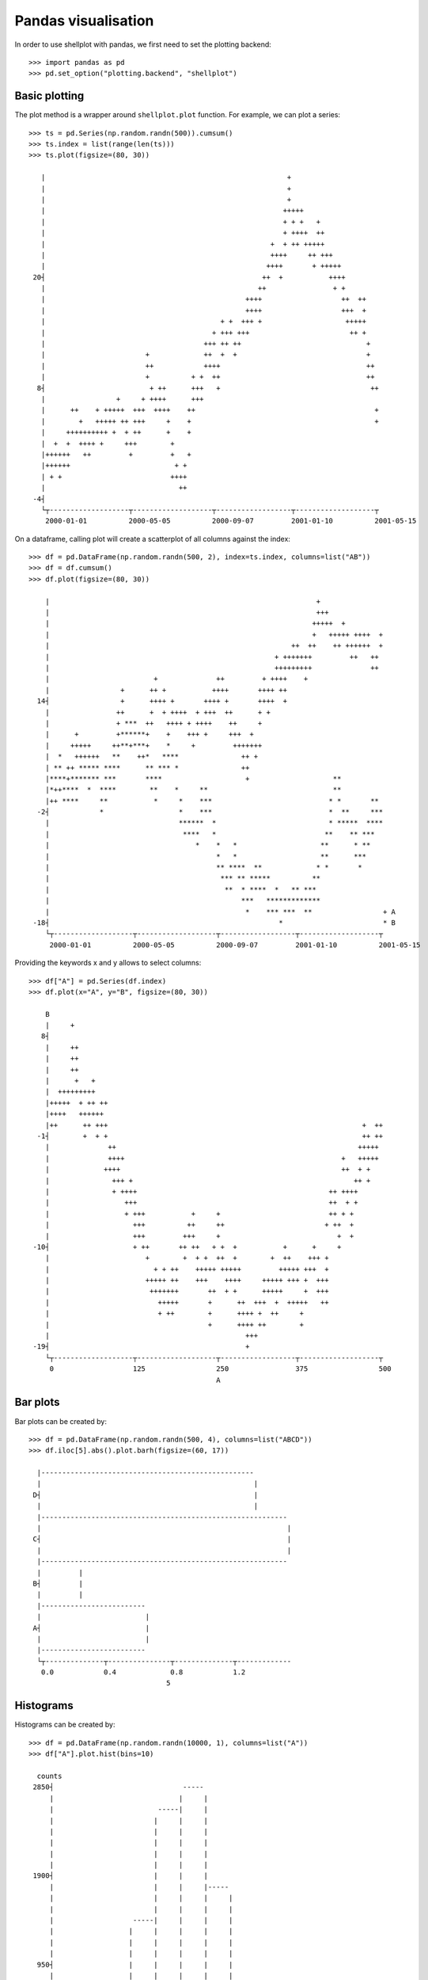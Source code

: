 Pandas visualisation
================================================================================

In order to use shellplot with pandas, we first need to set the plotting backend::


	>>> import pandas as pd
	>>> pd.set_option("plotting.backend", "shellplot")


Basic plotting
--------------------------------------------------------------------------------

The plot method is a wrapper around ``shellplot.plot`` function. For example, we can plot a series::


	>>> ts = pd.Series(np.random.randn(500)).cumsum()
	>>> ts.index = list(range(len(ts)))
	>>> ts.plot(figsize=(80, 30))

	   |                                                          +
	   |                                                          +
	   |                                                          +
	   |                                                         +++++
	   |                                                         + + +   +
	   |                                                         + ++++  ++
	   |                                                      +  + ++ +++++
	   |                                                      ++++     ++ +++
	   |                                                     ++++       + +++++
	 20┤                                                    ++  +           ++++
	   |                                                   ++                + +
	   |                                                ++++                   ++  ++
	   |                                                ++++                   +++  +
	   |                                          + +  +++ +                    +++++
	   |                                        + +++ +++                        ++ +
	   |                                      +++ ++ ++                              +
	   |                        +             ++  +  +                               +
	   |                        ++            ++++                                   ++
	   |                        +          + +  ++                                   ++
	  8┤                         + ++      +++   +                                    ++
	   |                 +     + ++++      +++
	   |      ++    + +++++  +++  ++++    ++                                           +
	   |        +   +++++ ++ +++     +    +                                            +
	   |     ++++++++++ +  + ++      +    +
	   |  +  +  ++++ +     +++        +
	   |++++++   ++         +         +   +
	   |++++++                         + +
	   | + +                          ++++
	   |                                ++
	 -4┤
	   └┬-------------------┬-------------------┬------------------┬-------------------┬
	    2000-01-01          2000-05-05          2000-09-07         2001-01-10          2001-05-15



On a dataframe, calling plot will create a scatterplot of all columns against the index::


	>>> df = pd.DataFrame(np.random.randn(500, 2), index=ts.index, columns=list("AB"))
	>>> df = df.cumsum()
	>>> df.plot(figsize=(80, 30))

	    |                                                                +
	    |                                                                +++
	    |                                                               +++++  +
	    |                                                               +   +++++ ++++  +
	    |                                                          ++  ++    ++ ++++++  +
	    |                                                      + +++++++         ++   ++
	    |                                                      +++++++++              ++
	    |                         +              ++         + ++++    +
	    |                 +      ++ +           ++++       ++++ ++
	  14┤                 +      ++++ +       ++++ +       ++++  +
	    |                ++      +  + ++++  + +++  ++      + +
	    |                + ***  ++   ++++ + ++++    ++     +
	    |      +         +******+    +    +++ +     +++  +
	    |     +++++     ++**+***+    *     +         +++++++
	    |  *   ++++++   **    ++*   ****               ++ +
	    | ** ++ ***** ****      ** *** *               ++
	    |****+******* ***       ****                    +                    **
	    |*++****  *  ****        **    *     **                              **
	    |++ ****     **           *     *    ***                            * *       **
	  -2┤            *                  *    ***                            *  **     ***
	    |                               ******  *                           * *****  ****
	    |                                ****   *                          **    ** ***
	    |                                   *    *   *                    **      * **
	    |                                        *   *                    **      ***
	    |                                        ** ****  **             * *       *
	    |                                         *** ** *****          **
	    |                                          **  * ****  *   ** ***
	    |                                              ***   *************
	    |                                               *    *** ***  **                 + A
	 -18┤                                                       *                        * B
	    └┬-------------------┬-------------------┬------------------┬-------------------┬
	     2000-01-01          2000-05-05          2000-09-07         2001-01-10          2001-05-15



Providing the keywords x and y allows to select columns::


	>>> df["A"] = pd.Series(df.index)
	>>> df.plot(x="A", y="B", figsize=(80, 30))

	    B
	    |     +
	   8┤
	    |     ++
	    |     ++
	    |     ++
	    |      +   +
	    |  +++++++++
	    |+++++  + ++ ++
	    |++++   ++++++
	    |++      ++ +++                                                             +  ++
	  -1┤        +  + +                                                             ++ ++
	    |              ++                                                          +++++
	    |              ++++                                                    +   +++++
	    |             ++++                                                     ++  + +
	    |               +++ +                                                     ++ +
	    |               + ++++                                              ++ ++++
	    |                  +++                                              ++  + +
	    |                  + +++           +     +                          ++ + +
	    |                    +++          ++     ++                        + ++  +
	    |                    +++         +++     +                            +  +
	 -10┤                    + ++       ++ ++   + +  +           +      +     +
	    |                       +        +  + +  ++  +        +  ++    +++ +
	    |                         + + ++    +++++ +++++         +++++ +++  +
	    |                       +++++ ++    +++    ++++     +++++ +++ +  +++
	    |                        +++++++       ++  + +      +++++     +  +++
	    |                          +++++       +      ++  +++  +  +++++   ++
	    |                          + ++        +      ++++ +  ++     +
	    |                                      +      ++++ ++        +
	    |                                               +++
	 -19┤                                               +
	    └┬-------------------┬-------------------┬------------------┬-------------------┬
	     0                   125                 250                375                 500
	                                             A


Bar plots
--------------------------------------------------------------------------------

Bar plots can be created by::


	>>> df = pd.DataFrame(np.random.randn(500, 4), columns=list("ABCD"))
	>>> df.iloc[5].abs().plot.barh(figsize=(60, 17))

	  |---------------------------------------------------
	  |                                                   |
	 D┤                                                   |
	  |                                                   |
	  |-----------------------------------------------------------
	  |                                                           |
	 C┤                                                           |
	  |                                                           |
	  |-----------------------------------------------------------
	  |         |
	 B┤         |
	  |         |
	  |-------------------------
	  |                         |
	 A┤                         |
	  |                         |
	  |-------------------------
	  └┬--------------┬---------------┬--------------┬-------------
	   0.0            0.4             0.8            1.2
	                                 5


Histograms
--------------------------------------------------------------------------------

Histograms can be created by::


	>>> df = pd.DataFrame(np.random.randn(10000, 1), columns=list("A"))
	>>> df["A"].plot.hist(bins=10)

	  counts
	 2850┤                               -----
	     |                              |     |
	     |                         -----|     |
	     |                        |     |     |
	     |                        |     |     |
	     |                        |     |     |
	     |                        |     |     |
	     |                        |     |     |
	 1900┤                        |     |     |
	     |                        |     |     |-----
	     |                        |     |     |     |
	     |                        |     |     |     |
	     |                   -----|     |     |     |
	     |                  |     |     |     |     |
	     |                  |     |     |     |     |
	     |                  |     |     |     |     |
	  950┤                  |     |     |     |     |
	     |                  |     |     |     |     |
	     |                  |     |     |     |     |
	     |                  |     |     |     |     |-----
	     |             -----|     |     |     |     |     |
	     |            |     |     |     |     |     |     |
	     |            |     |     |     |     |     |     |
	     |       -----|     |     |     |     |     |     |-----
	    0┤ -----|     |     |     |     |     |     |     |     |-----
	     └┬--------------┬--------------┬--------------┬--------------┬---------
	      -4             -2             0              2              4
	                                         A


Box plots
--------------------------------------------------------------------------------

Box plots can be created by::


	>>> df = pd.DataFrame(np.random.rand(10, 4), columns=list("ABCD"))
	>>> df.plot.box(figsize=(80, 27))

	  |
	  |             ------------------------------------------------------
	  |     |      |                        |                             |   |
	 D┤     |------|                        |                             |---|
	  |     |      |                        |                             |   |
	  |             ------------------------------------------------------
	  |
	  |
	  |                           -----------------
	  |            |             |        |        |                                  |
	 C┤            |-------------|        |        |----------------------------------|
	  |            |             |        |        |                                  |
	  |                           -----------------
	  |
	  |                  -------------------------------------------
	  |  |              |                  |                        |                |
	 B┤  |--------------|                  |                        |----------------|
	  |  |              |                  |                        |                |
	  |                  -------------------------------------------
	  |
	  |
	  |                    ----------------------------------------------
	  |     |             |                                     |        |            |
	 A┤     |-------------|                                     |        |------------|
	  |     |             |                                     |        |            |
	  |                    ----------------------------------------------
	  |
	  └┬-------------------┬-------------------┬------------------┬-------------------┬
	   0.0                 0.23                0.46               0.69                0.92



Scatter plots
--------------------------------------------------------------------------------

Scatter plots can be created by::


	>>> df = pd.DataFrame(np.random.rand(50, 2), columns=["a", "b"])
	>>> df["c"] = df["a"] > 0.5
	>>> df.plot.scatter(x="a", y="b", color="c", figsize=(80, 25))

	     b
	     |                      *                        *
	     |   *                    *
	 0.94┤                                 **
	     |           *
	     |                                  *
	     |                           *
	     |
	     |          *         *                                   *  *
	     |                                              *                     *
	 0.64┤  *            *     *               *                                        *
	     |                               * *                *
	     |                              *                                            *
	     |                *                         *                                  *
	     |                                             +  +
	     |                                                         +         +
	     |                                                  +
	 0.34┤                                                        +
	     |     +                                                         +
	     |                                                                 +
	     |                         +
	     |            +                        +                                   +
	     |                                   +                             +          +
	     |              +      +
	     |          +                                                      +              + False
	 0.04┤                                           +               +                    * True
	     └┬-------------------┬-------------------┬------------------┬-------------------┬
	      0.0                 0.25                0.5                0.75                1.0
	                                              a
